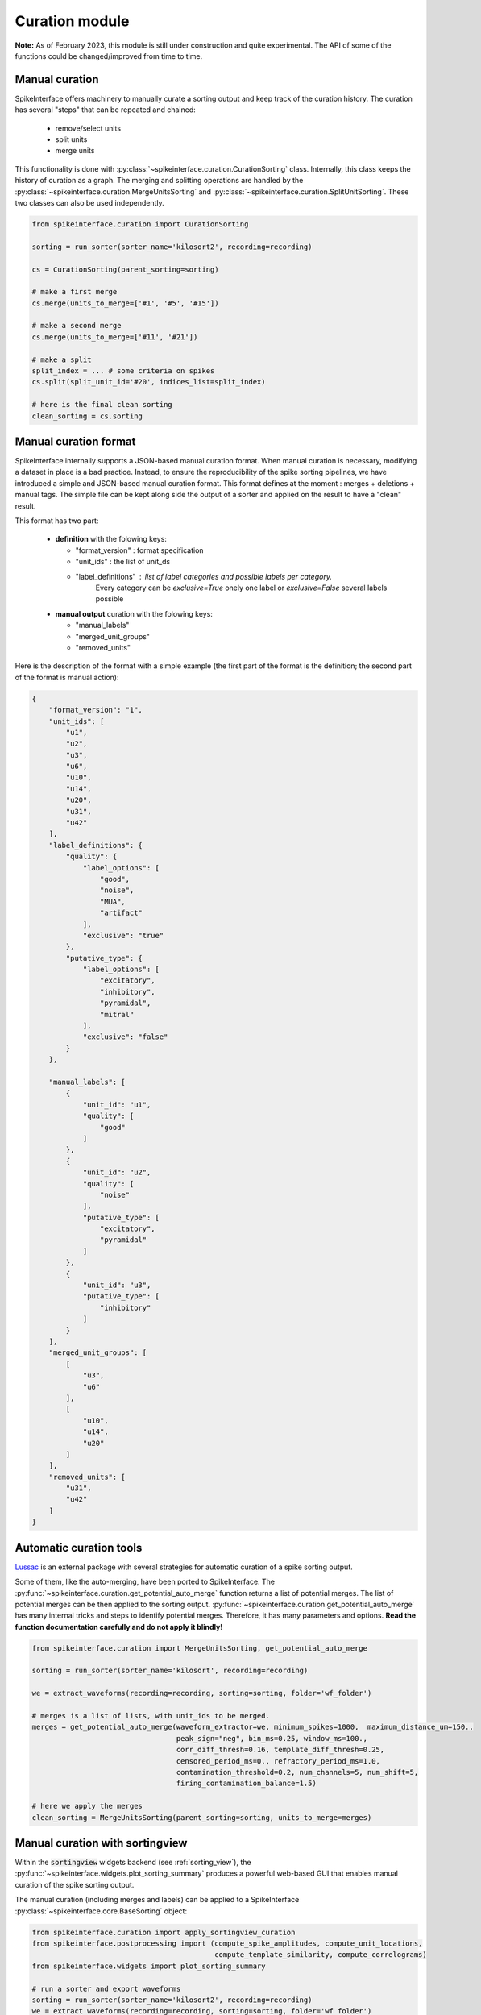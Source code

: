 Curation module
===============

**Note:** As of February 2023, this module is still under construction and quite experimental.
The API of some of the functions could be changed/improved from time to time.

Manual curation
---------------

SpikeInterface offers machinery to manually curate a sorting output and keep track of the curation history.
The curation has several "steps" that can be repeated and chained:

  * remove/select units
  * split units
  * merge units

This functionality is done with :py:class:`~spikeinterface.curation.CurationSorting` class.
Internally, this class keeps the history of curation as a graph.
The merging and splitting operations are handled by the :py:class:`~spikeinterface.curation.MergeUnitsSorting` and
:py:class:`~spikeinterface.curation.SplitUnitSorting`. These two classes can also be used independently.


.. code-block:: python

    from spikeinterface.curation import CurationSorting

    sorting = run_sorter(sorter_name='kilosort2', recording=recording)

    cs = CurationSorting(parent_sorting=sorting)

    # make a first merge
    cs.merge(units_to_merge=['#1', '#5', '#15'])

    # make a second merge
    cs.merge(units_to_merge=['#11', '#21'])

    # make a split
    split_index = ... # some criteria on spikes
    cs.split(split_unit_id='#20', indices_list=split_index)

    # here is the final clean sorting
    clean_sorting = cs.sorting

Manual curation format
----------------------

SpikeInterface internally supports a JSON-based manual curation format.
When manual curation is necessary, modifying a dataset in place is a bad practice.
Instead, to ensure the reproducibility of the spike sorting pipelines, we have introduced a simple and JSON-based manual curation format.
This format defines at the moment : merges + deletions + manual tags.
The simple file can be kept along side the output of a sorter and applied on the result to have a "clean" result.

This format has two part:

  * **definition** with the folowing keys:

    * "format_version" : format specification
    * "unit_ids" : the list of unit_ds
    * "label_definitions" : list of label categories and possible labels per category.
                            Every category can be *exclusive=True* onely one label or *exclusive=False* several labels possible

  * **manual output** curation with the folowing keys:

    * "manual_labels"
    * "merged_unit_groups"
    * "removed_units"

Here is the description of the format with a simple example (the first part of the
format is the definition; the second part of the format is manual action):

.. code-block:: json

    {
        "format_version": "1",
        "unit_ids": [
            "u1",
            "u2",
            "u3",
            "u6",
            "u10",
            "u14",
            "u20",
            "u31",
            "u42"
        ],
        "label_definitions": {
            "quality": {
                "label_options": [
                    "good",
                    "noise",
                    "MUA",
                    "artifact"
                ],
                "exclusive": "true"
            },
            "putative_type": {
                "label_options": [
                    "excitatory",
                    "inhibitory",
                    "pyramidal",
                    "mitral"
                ],
                "exclusive": "false"
            }
        },

        "manual_labels": [
            {
                "unit_id": "u1",
                "quality": [
                    "good"
                ]
            },
            {
                "unit_id": "u2",
                "quality": [
                    "noise"
                ],
                "putative_type": [
                    "excitatory",
                    "pyramidal"
                ]
            },
            {
                "unit_id": "u3",
                "putative_type": [
                    "inhibitory"
                ]
            }
        ],
        "merged_unit_groups": [
            [
                "u3",
                "u6"
            ],
            [
                "u10",
                "u14",
                "u20"
            ]
        ],
        "removed_units": [
            "u31",
            "u42"
        ]
    }



Automatic curation tools
------------------------

`Lussac <https://www.biorxiv.org/content/10.1101/2022.02.08.479192v1>`_ is an external package with several strategies
for automatic curation of a spike sorting output.

Some of them, like the auto-merging, have been ported to SpikeInterface.
The :py:func:`~spikeinterface.curation.get_potential_auto_merge` function returns a list of potential merges.
The list of potential merges can be then applied to the sorting output.
:py:func:`~spikeinterface.curation.get_potential_auto_merge` has many internal tricks and steps to identify potential
merges. Therefore, it has many parameters and options.
**Read the function documentation carefully and do not apply it blindly!**


.. code-block:: python

    from spikeinterface.curation import MergeUnitsSorting, get_potential_auto_merge

    sorting = run_sorter(sorter_name='kilosort', recording=recording)

    we = extract_waveforms(recording=recording, sorting=sorting, folder='wf_folder')

    # merges is a list of lists, with unit_ids to be merged.
    merges = get_potential_auto_merge(waveform_extractor=we, minimum_spikes=1000,  maximum_distance_um=150.,
                                      peak_sign="neg", bin_ms=0.25, window_ms=100.,
                                      corr_diff_thresh=0.16, template_diff_thresh=0.25,
                                      censored_period_ms=0., refractory_period_ms=1.0,
                                      contamination_threshold=0.2, num_channels=5, num_shift=5,
                                      firing_contamination_balance=1.5)

    # here we apply the merges
    clean_sorting = MergeUnitsSorting(parent_sorting=sorting, units_to_merge=merges)


Manual curation with sortingview
---------------------------------

Within the :code:`sortingview` widgets backend (see :ref:`sorting_view`), the
:py:func:`~spikeinterface.widgets.plot_sorting_summary` produces a powerful web-based GUI that enables manual curation
of the spike sorting output.

.. image:: ../images/sv_summary.png

The manual curation (including merges and labels) can be applied to a SpikeInterface
:py:class:`~spikeinterface.core.BaseSorting` object:


.. code-block:: python


    from spikeinterface.curation import apply_sortingview_curation
    from spikeinterface.postprocessing import (compute_spike_amplitudes, compute_unit_locations,
                                               compute_template_similarity, compute_correlograms)
    from spikeinterface.widgets import plot_sorting_summary

    # run a sorter and export waveforms
    sorting = run_sorter(sorter_name='kilosort2', recording=recording)
    we = extract_waveforms(recording=recording, sorting=sorting, folder='wf_folder')

    # some postprocessing is required
    _ = compute_spike_amplitudes(waveform_extractor=we)
    _ = compute_unit_locations(waveform_extractor=we)
    _ = compute_template_similarity(waveform_extractor=we)
    _ = compute_correlograms(waveform_extractor=we)

    # This loads the data to the cloud for web-based plotting and sharing
    # curation=True required for allowing curation in the sortingview gui
    plot_sorting_summary(waveform_extractor=we, curation=True, backend='sortingview')
    # we open the printed link URL in a browser
    # - make manual merges and labeling
    # - from the curation box, click on "Save as snapshot (sha1://)"

    # copy the uri
    sha_uri = "sha1://59feb326204cf61356f1a2eb31f04d8e0177c4f1"
    clean_sorting = apply_sortingview_curation(sorting=sorting, uri_or_json=sha_uri)

Note that you can also "Export as JSON" and pass the json file as :code:`uri_or_json` parameter.

The curation JSON file can be also pushed to a user-defined GitHub repository ("Save to GitHub as...")


Other curation tools
--------------------

We have other tools for cleaning spike sorting outputs:

 * :py:func:`~spikeinterface.curation.find_duplicated_spikes` : find duplicated spikes in the spike trains
 * | :py:func:`~spikeinterface.curation.remove_duplicated_spikes` : remove all duplicated spikes from the spike trains
   | :py:class:`~spikeinterface.core.BaseSorting` object (internally using the previous function)
 * | :py:func:`~spikeinterface.curation.remove_excess_spikes` : remove spikes whose times are greater than the
   | recording's number of samples (by segment)
